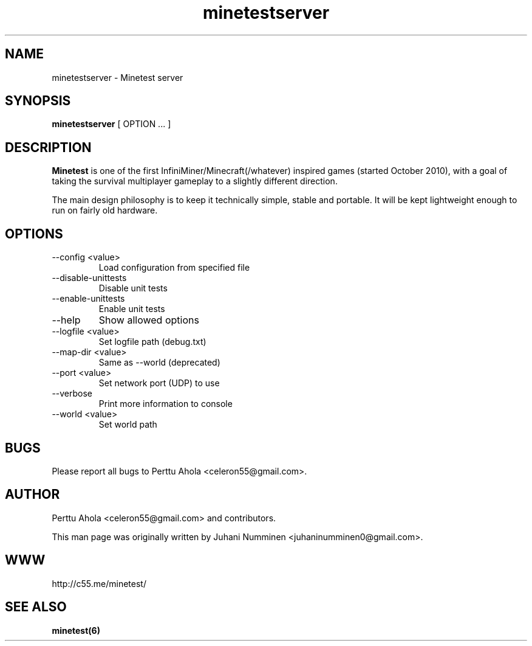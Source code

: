 .\" Minetestserver man page
.TH minetestserver 6 "11 March 2012" "" ""

.SH NAME
minetestserver \- Minetest server

.SH SYNOPSIS
.B minetestserver
[ OPTION ... ]

.SH DESCRIPTION
.B Minetest
is one of the first InfiniMiner/Minecraft(/whatever) inspired games (started October 2010), with a goal of taking the survival multiplayer gameplay to a slightly different direction.
.PP
The main design philosophy is to keep it technically simple, stable and portable. It will be kept lightweight enough to run on fairly old hardware.

.SH OPTIONS
.TP
\-\-config <value>
Load configuration from specified file
.TP
\-\-disable\-unittests
Disable unit tests
.TP
\-\-enable\-unittests
Enable unit tests
.TP
\-\-help
Show allowed options
.TP
\-\-logfile <value>
Set logfile path (debug.txt)
.TP
\-\-map\-dir <value>
Same as --world (deprecated)
.TP
\-\-port <value>
Set network port (UDP) to use
.TP
\-\-verbose
Print more information to console
.TP
\-\-world <value>
Set world path

.SH BUGS
Please report all bugs to Perttu Ahola <celeron55@gmail.com>.

.SH AUTHOR
.PP
Perttu Ahola <celeron55@gmail.com>
and contributors.
.PP
This man page was originally written by
Juhani Numminen <juhaninumminen0@gmail.com>.

.SH WWW
http://c55.me/minetest/

.SH "SEE ALSO"
.BR minetest(6)
